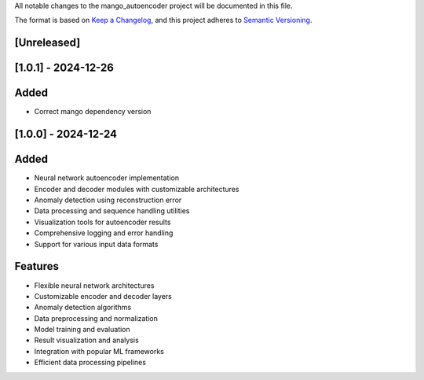 All notable changes to the mango_autoencoder project will be documented in this file.

The format is based on `Keep a Changelog <https://keepachangelog.com/en/1.0.0/>`_,
and this project adheres to `Semantic Versioning <https://semver.org/spec/v2.0.0.html>`_.

[Unreleased]
------------

[1.0.1] - 2024-12-26
--------------------

Added
-----
- Correct mango dependency version

[1.0.0] - 2024-12-24
--------------------

Added
-----
- Neural network autoencoder implementation
- Encoder and decoder modules with customizable architectures
- Anomaly detection using reconstruction error
- Data processing and sequence handling utilities
- Visualization tools for autoencoder results
- Comprehensive logging and error handling
- Support for various input data formats

Features
--------
- Flexible neural network architectures
- Customizable encoder and decoder layers
- Anomaly detection algorithms
- Data preprocessing and normalization
- Model training and evaluation
- Result visualization and analysis
- Integration with popular ML frameworks
- Efficient data processing pipelines
